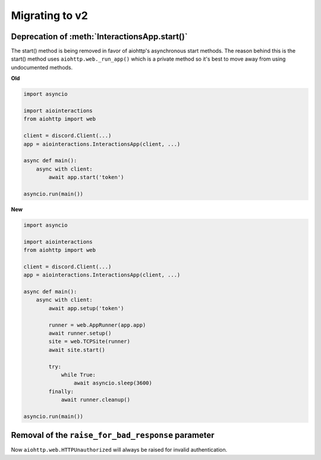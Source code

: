 Migrating to v2
===============

Deprecation of :meth:`InteractionsApp.start()`
~~~~~~~~~~~~~~~~~~~~~~~~~~~~~~~~~~~~~~~~~~~~~~
The start() method is being removed in favor of aiohttp's asynchronous start methods.
The reason behind this is the start() method uses ``aiohttp.web._run_app()`` which is a private method
so it's best to move away from using undocumented methods.

**Old**

.. code:: py

    import asyncio

    import aiointeractions
    from aiohttp import web

    client = discord.Client(...)
    app = aiointeractions.InteractionsApp(client, ...)

    async def main():
        async with client:
            await app.start('token')

    asyncio.run(main())


**New**

.. code:: py

    import asyncio

    import aiointeractions
    from aiohttp import web

    client = discord.Client(...)
    app = aiointeractions.InteractionsApp(client, ...)

    async def main():
        async with client:
            await app.setup('token')

            runner = web.AppRunner(app.app)
            await runner.setup()
            site = web.TCPSite(runner)
            await site.start()

            try:
                while True:
                    await asyncio.sleep(3600)
            finally:
                await runner.cleanup()

    asyncio.run(main())


Removal of the ``raise_for_bad_response`` parameter
~~~~~~~~~~~~~~~~~~~~~~~~~~~~~~~~~~~~~~~~~~~~~~~~~~~
Now ``aiohttp.web.HTTPUnauthorized`` will always be raised for invalid authentication.
